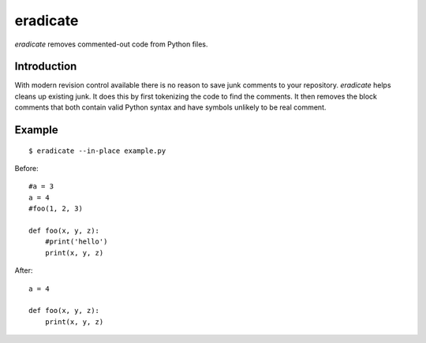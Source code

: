 =========
eradicate
=========

.. image:: https://travis-ci.org/myint/eradicate.png?branch=master
   :target: https://travis-ci.org/myint/eradicate
   :alt: Build status

*eradicate* removes commented-out code from Python files.

------------
Introduction
------------

With modern revision control available there is no reason to save junk
comments to your repository. *eradicate* helps cleans up existing junk.
It does this by first tokenizing the code to find the comments. It then
removes the block comments that both contain valid Python syntax and
have symbols unlikely to be real comment.

-------
Example
-------

::

    $ eradicate --in-place example.py

Before::

   #a = 3
   a = 4
   #foo(1, 2, 3)

   def foo(x, y, z):
       #print('hello')
       print(x, y, z)

After::

   a = 4

   def foo(x, y, z):
       print(x, y, z)

